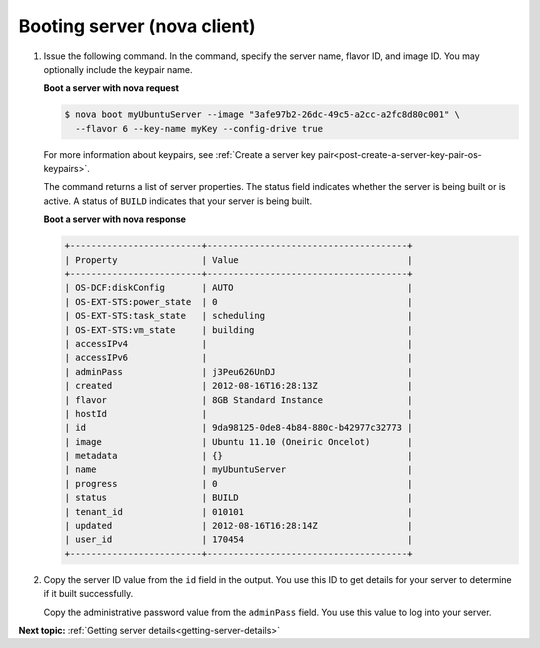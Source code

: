 .. _booting-server-with-nova:

Booting server (nova client)
----------------------------

#. Issue the following command. In the command, specify the server name, flavor
   ID, and image ID. You may optionally include the keypair name.

   **Boot a server with nova request**

   .. code::

       $ nova boot myUbuntuServer --image "3afe97b2-26dc-49c5-a2cc-a2fc8d80c001" \
         --flavor 6 --key-name myKey --config-drive true

   For more information about keypairs, see
   :ref:`Create a server key pair<post-create-a-server-key-pair-os-keypairs>`.

   The command returns a list of server properties. The status field indicates
   whether the server is being built or is active. A status of ``BUILD``
   indicates that your server is being built.

   **Boot a server with nova response**

   .. code::

       +-------------------------+--------------------------------------+
       | Property                | Value                                |
       +-------------------------+--------------------------------------+
       | OS-DCF:diskConfig       | AUTO                                 |
       | OS-EXT-STS:power_state  | 0                                    |
       | OS-EXT-STS:task_state   | scheduling                           |
       | OS-EXT-STS:vm_state     | building                             |
       | accessIPv4              |                                      |
       | accessIPv6              |                                      |
       | adminPass               | j3Peu626UnDJ                         |
       | created                 | 2012-08-16T16:28:13Z                 |
       | flavor                  | 8GB Standard Instance                |
       | hostId                  |                                      |
       | id                      | 9da98125-0de8-4b84-880c-b42977c32773 |
       | image                   | Ubuntu 11.10 (Oneiric Oncelot)       |
       | metadata                | {}                                   |
       | name                    | myUbuntuServer                       |
       | progress                | 0                                    |
       | status                  | BUILD                                |
       | tenant_id               | 010101                               |
       | updated                 | 2012-08-16T16:28:14Z                 |
       | user_id                 | 170454                               |
       +-------------------------+--------------------------------------+

#. Copy the server ID value from the ``id`` field in the output. You use this
   ID to get details for your server to determine if it built successfully.

   Copy the administrative password value from the ``adminPass`` field. You use
   this value to log into your server.

**Next topic:** :ref:`Getting server details<getting-server-details>`
